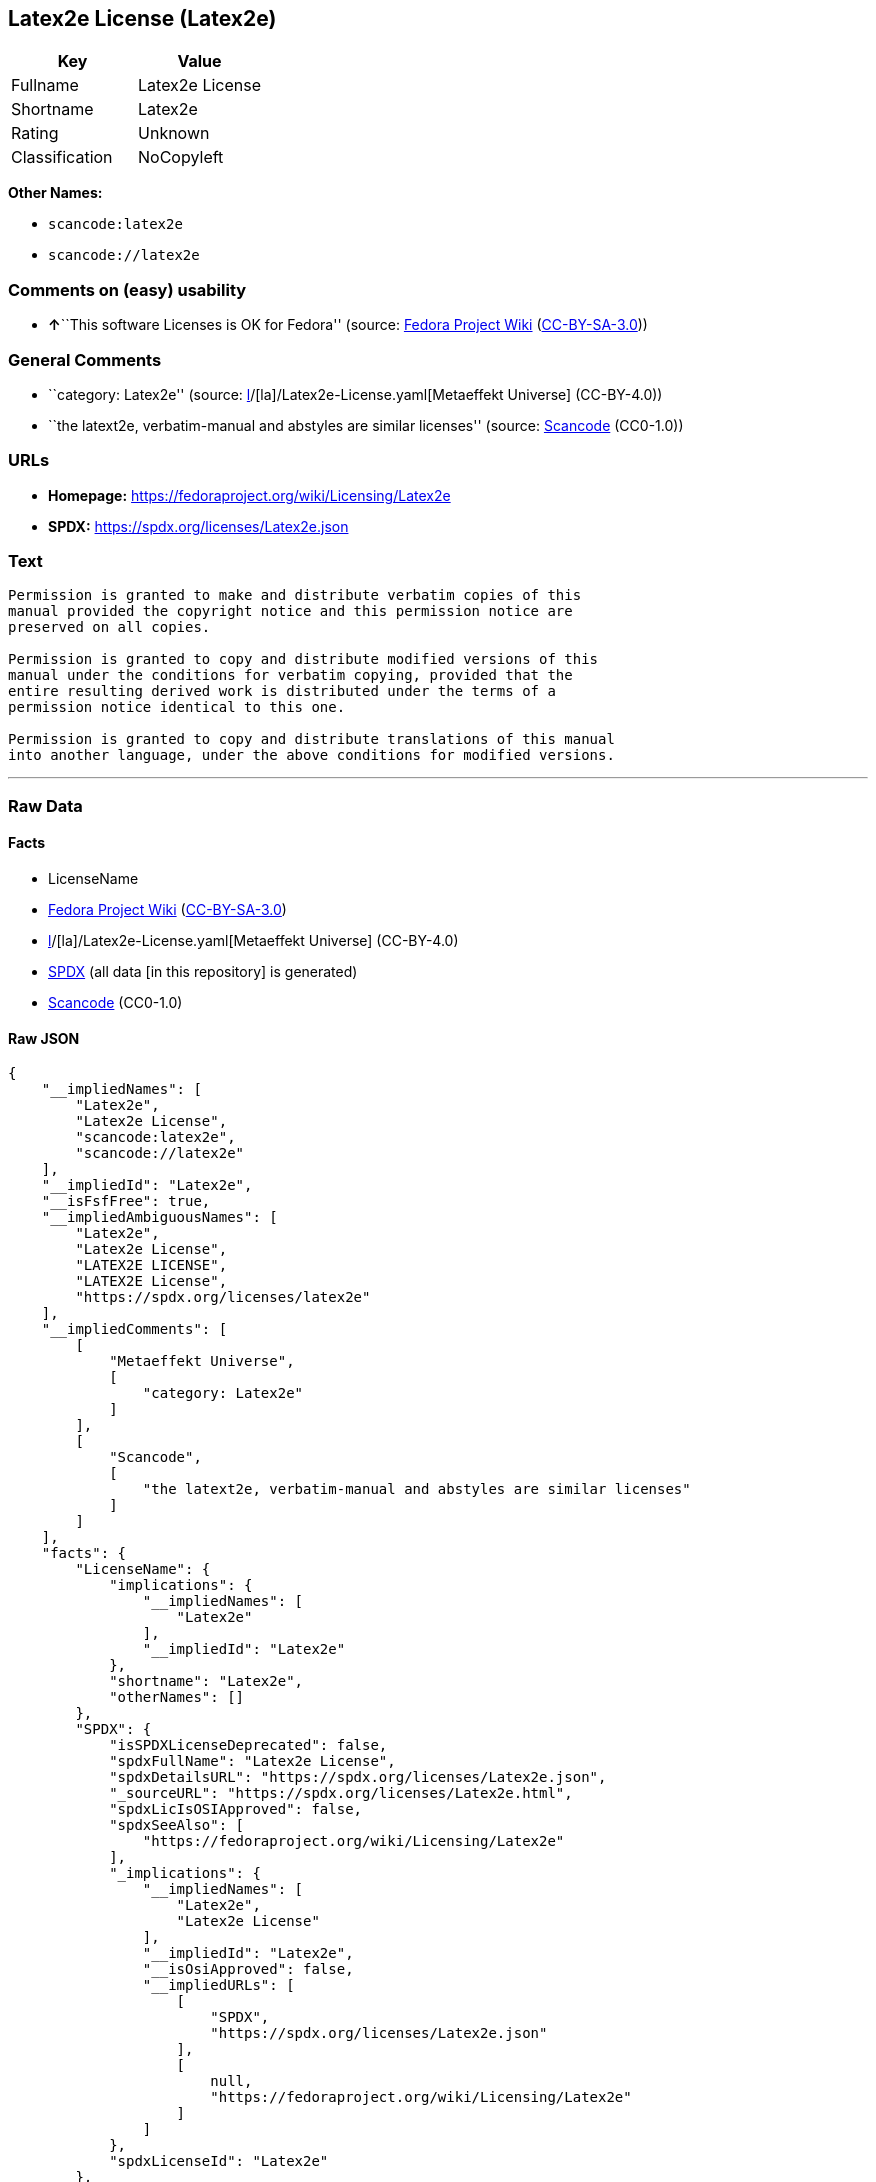 == Latex2e License (Latex2e)

[cols=",",options="header",]
|===
|Key |Value
|Fullname |Latex2e License
|Shortname |Latex2e
|Rating |Unknown
|Classification |NoCopyleft
|===

*Other Names:*

* `scancode:latex2e`
* `scancode://latex2e`

=== Comments on (easy) usability

* **↑**``This software Licenses is OK for Fedora'' (source:
https://fedoraproject.org/wiki/Licensing:Main?rd=Licensing[Fedora
Project Wiki]
(https://creativecommons.org/licenses/by-sa/3.0/legalcode[CC-BY-SA-3.0]))

=== General Comments

* ``category: Latex2e'' (source:
https://github.com/org-metaeffekt/metaeffekt-universe/blob/main/src/main/resources/ae-universe/[l]/[la]/Latex2e-License.yaml[Metaeffekt
Universe] (CC-BY-4.0))
* ``the latext2e, verbatim-manual and abstyles are similar licenses''
(source:
https://github.com/nexB/scancode-toolkit/blob/develop/src/licensedcode/data/licenses/latex2e.yml[Scancode]
(CC0-1.0))

=== URLs

* *Homepage:* https://fedoraproject.org/wiki/Licensing/Latex2e
* *SPDX:* https://spdx.org/licenses/Latex2e.json

=== Text

....
Permission is granted to make and distribute verbatim copies of this
manual provided the copyright notice and this permission notice are
preserved on all copies.

Permission is granted to copy and distribute modified versions of this
manual under the conditions for verbatim copying, provided that the
entire resulting derived work is distributed under the terms of a
permission notice identical to this one.

Permission is granted to copy and distribute translations of this manual
into another language, under the above conditions for modified versions.
....

'''''

=== Raw Data

==== Facts

* LicenseName
* https://fedoraproject.org/wiki/Licensing:Main?rd=Licensing[Fedora
Project Wiki]
(https://creativecommons.org/licenses/by-sa/3.0/legalcode[CC-BY-SA-3.0])
* https://github.com/org-metaeffekt/metaeffekt-universe/blob/main/src/main/resources/ae-universe/[l]/[la]/Latex2e-License.yaml[Metaeffekt
Universe] (CC-BY-4.0)
* https://spdx.org/licenses/Latex2e.html[SPDX] (all data [in this
repository] is generated)
* https://github.com/nexB/scancode-toolkit/blob/develop/src/licensedcode/data/licenses/latex2e.yml[Scancode]
(CC0-1.0)

==== Raw JSON

....
{
    "__impliedNames": [
        "Latex2e",
        "Latex2e License",
        "scancode:latex2e",
        "scancode://latex2e"
    ],
    "__impliedId": "Latex2e",
    "__isFsfFree": true,
    "__impliedAmbiguousNames": [
        "Latex2e",
        "Latex2e License",
        "LATEX2E LICENSE",
        "LATEX2E License",
        "https://spdx.org/licenses/latex2e"
    ],
    "__impliedComments": [
        [
            "Metaeffekt Universe",
            [
                "category: Latex2e"
            ]
        ],
        [
            "Scancode",
            [
                "the latext2e, verbatim-manual and abstyles are similar licenses"
            ]
        ]
    ],
    "facts": {
        "LicenseName": {
            "implications": {
                "__impliedNames": [
                    "Latex2e"
                ],
                "__impliedId": "Latex2e"
            },
            "shortname": "Latex2e",
            "otherNames": []
        },
        "SPDX": {
            "isSPDXLicenseDeprecated": false,
            "spdxFullName": "Latex2e License",
            "spdxDetailsURL": "https://spdx.org/licenses/Latex2e.json",
            "_sourceURL": "https://spdx.org/licenses/Latex2e.html",
            "spdxLicIsOSIApproved": false,
            "spdxSeeAlso": [
                "https://fedoraproject.org/wiki/Licensing/Latex2e"
            ],
            "_implications": {
                "__impliedNames": [
                    "Latex2e",
                    "Latex2e License"
                ],
                "__impliedId": "Latex2e",
                "__isOsiApproved": false,
                "__impliedURLs": [
                    [
                        "SPDX",
                        "https://spdx.org/licenses/Latex2e.json"
                    ],
                    [
                        null,
                        "https://fedoraproject.org/wiki/Licensing/Latex2e"
                    ]
                ]
            },
            "spdxLicenseId": "Latex2e"
        },
        "Fedora Project Wiki": {
            "GPLv2 Compat?": "NO",
            "rating": "Good",
            "Upstream URL": "https://fedoraproject.org/wiki/Licensing/Latex2e",
            "GPLv3 Compat?": "NO",
            "Short Name": "Latex2e",
            "licenseType": "license",
            "_sourceURL": "https://fedoraproject.org/wiki/Licensing:Main?rd=Licensing",
            "Full Name": "Latex2e License",
            "FSF Free?": "Yes",
            "_implications": {
                "__impliedNames": [
                    "Latex2e License"
                ],
                "__isFsfFree": true,
                "__impliedAmbiguousNames": [
                    "Latex2e"
                ],
                "__impliedJudgement": [
                    [
                        "Fedora Project Wiki",
                        {
                            "tag": "PositiveJudgement",
                            "contents": "This software Licenses is OK for Fedora"
                        }
                    ]
                ]
            }
        },
        "Scancode": {
            "otherUrls": null,
            "homepageUrl": "https://fedoraproject.org/wiki/Licensing/Latex2e",
            "shortName": "Latex2e License",
            "textUrls": null,
            "text": "Permission is granted to make and distribute verbatim copies of this\nmanual provided the copyright notice and this permission notice are\npreserved on all copies.\n\nPermission is granted to copy and distribute modified versions of this\nmanual under the conditions for verbatim copying, provided that the\nentire resulting derived work is distributed under the terms of a\npermission notice identical to this one.\n\nPermission is granted to copy and distribute translations of this manual\ninto another language, under the above conditions for modified versions.",
            "category": "Permissive",
            "osiUrl": null,
            "owner": "LaTeX",
            "_sourceURL": "https://github.com/nexB/scancode-toolkit/blob/develop/src/licensedcode/data/licenses/latex2e.yml",
            "key": "latex2e",
            "name": "Latex2e License",
            "spdxId": "Latex2e",
            "notes": "the latext2e, verbatim-manual and abstyles are similar licenses",
            "_implications": {
                "__impliedNames": [
                    "scancode://latex2e",
                    "Latex2e License",
                    "Latex2e"
                ],
                "__impliedId": "Latex2e",
                "__impliedComments": [
                    [
                        "Scancode",
                        [
                            "the latext2e, verbatim-manual and abstyles are similar licenses"
                        ]
                    ]
                ],
                "__impliedCopyleft": [
                    [
                        "Scancode",
                        "NoCopyleft"
                    ]
                ],
                "__calculatedCopyleft": "NoCopyleft",
                "__impliedText": "Permission is granted to make and distribute verbatim copies of this\nmanual provided the copyright notice and this permission notice are\npreserved on all copies.\n\nPermission is granted to copy and distribute modified versions of this\nmanual under the conditions for verbatim copying, provided that the\nentire resulting derived work is distributed under the terms of a\npermission notice identical to this one.\n\nPermission is granted to copy and distribute translations of this manual\ninto another language, under the above conditions for modified versions.",
                "__impliedURLs": [
                    [
                        "Homepage",
                        "https://fedoraproject.org/wiki/Licensing/Latex2e"
                    ]
                ]
            }
        },
        "Metaeffekt Universe": {
            "spdxIdentifier": "Latex2e",
            "shortName": null,
            "category": "Latex2e",
            "alternativeNames": [
                "Latex2e License",
                "LATEX2E LICENSE",
                "LATEX2E License",
                "https://spdx.org/licenses/latex2e"
            ],
            "_sourceURL": "https://github.com/org-metaeffekt/metaeffekt-universe/blob/main/src/main/resources/ae-universe/[l]/[la]/Latex2e-License.yaml",
            "otherIds": [
                "scancode:latex2e"
            ],
            "canonicalName": "Latex2e License",
            "_implications": {
                "__impliedNames": [
                    "Latex2e License",
                    "Latex2e",
                    "scancode:latex2e"
                ],
                "__impliedId": "Latex2e",
                "__impliedAmbiguousNames": [
                    "Latex2e License",
                    "LATEX2E LICENSE",
                    "LATEX2E License",
                    "https://spdx.org/licenses/latex2e"
                ],
                "__impliedComments": [
                    [
                        "Metaeffekt Universe",
                        [
                            "category: Latex2e"
                        ]
                    ]
                ]
            }
        }
    },
    "__impliedJudgement": [
        [
            "Fedora Project Wiki",
            {
                "tag": "PositiveJudgement",
                "contents": "This software Licenses is OK for Fedora"
            }
        ]
    ],
    "__impliedCopyleft": [
        [
            "Scancode",
            "NoCopyleft"
        ]
    ],
    "__calculatedCopyleft": "NoCopyleft",
    "__isOsiApproved": false,
    "__impliedText": "Permission is granted to make and distribute verbatim copies of this\nmanual provided the copyright notice and this permission notice are\npreserved on all copies.\n\nPermission is granted to copy and distribute modified versions of this\nmanual under the conditions for verbatim copying, provided that the\nentire resulting derived work is distributed under the terms of a\npermission notice identical to this one.\n\nPermission is granted to copy and distribute translations of this manual\ninto another language, under the above conditions for modified versions.",
    "__impliedURLs": [
        [
            "SPDX",
            "https://spdx.org/licenses/Latex2e.json"
        ],
        [
            null,
            "https://fedoraproject.org/wiki/Licensing/Latex2e"
        ],
        [
            "Homepage",
            "https://fedoraproject.org/wiki/Licensing/Latex2e"
        ]
    ]
}
....

==== Dot Cluster Graph

../dot/Latex2e.svg
